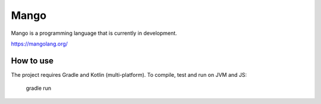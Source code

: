 
Mango
===============================

Mango is a programming language that is currently in development.

https://mangolang.org/

How to use
-------------------------------

The project requires Gradle and Kotlin (multi-platform). To compile, test and run on JVM and JS:

    gradle run

